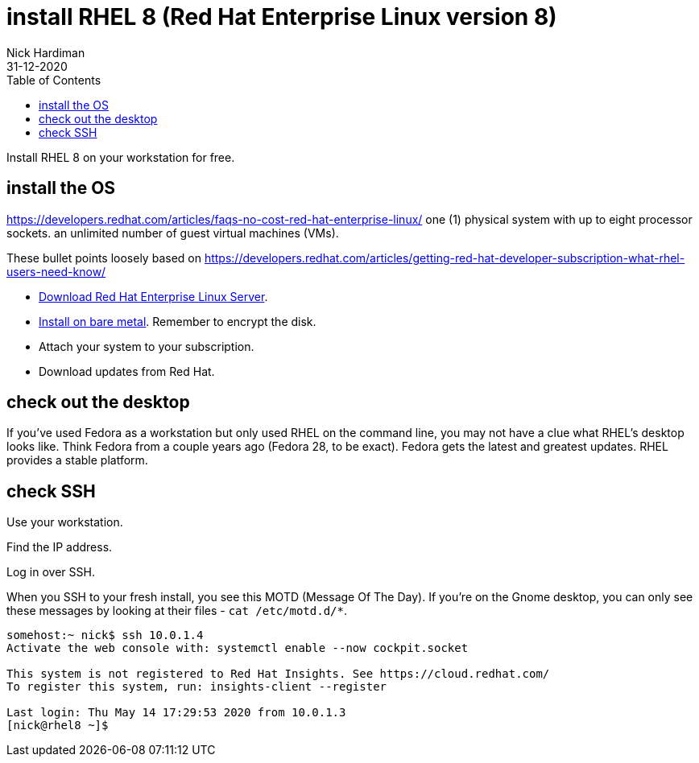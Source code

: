 = install RHEL 8 (Red Hat Enterprise Linux version 8)
Nick Hardiman 
:source-highlighter: pygments
:toc:
:revdate: 31-12-2020

Install RHEL 8 on your workstation for free. 


== install the OS

https://developers.redhat.com/articles/faqs-no-cost-red-hat-enterprise-linux/
one (1) physical system with up to eight processor sockets. 
an unlimited number of guest virtual machines (VMs).

These bullet points loosely based on 
https://developers.redhat.com/articles/getting-red-hat-developer-subscription-what-rhel-users-need-know/

* https://developers.redhat.com/products/rhel/download[Download Red Hat Enterprise Linux Server].
* https://developers.redhat.com/rhel8/install-rhel8/[Install on bare metal]. Remember to encrypt the disk.
* Attach your system to your subscription.
* Download updates from Red Hat.



== check out the desktop

If you've used Fedora as a workstation but only used RHEL on the command line, 
you may not have a clue what RHEL's desktop looks like. 
Think Fedora from a couple years ago (Fedora 28, to be exact).
Fedora gets the latest and greatest updates.
RHEL provides a stable platform.



== check SSH

Use your workstation. 

Find the IP address. 

Log in over SSH. 

When you SSH to your fresh install, you see this MOTD (Message Of The Day).
If you're on the Gnome desktop, you can only see these messages by looking at their files - ``cat /etc/motd.d/*``.

[source,console]
----
somehost:~ nick$ ssh 10.0.1.4
Activate the web console with: systemctl enable --now cockpit.socket

This system is not registered to Red Hat Insights. See https://cloud.redhat.com/
To register this system, run: insights-client --register

Last login: Thu May 14 17:29:53 2020 from 10.0.1.3
[nick@rhel8 ~]$ 
----


